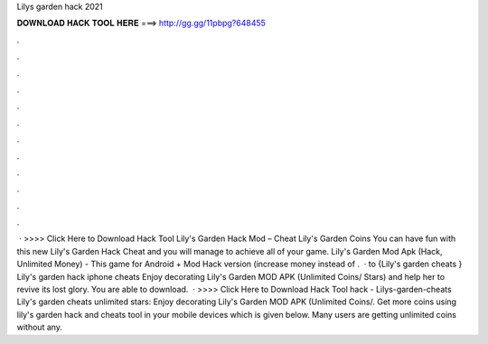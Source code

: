 Lilys garden hack 2021

𝐃𝐎𝐖𝐍𝐋𝐎𝐀𝐃 𝐇𝐀𝐂𝐊 𝐓𝐎𝐎𝐋 𝐇𝐄𝐑𝐄 ===> http://gg.gg/11pbpg?648455

.

.

.

.

.

.

.

.

.

.

.

.

 · >>>> Click Here to Download Hack Tool Lily's Garden Hack Mod – Cheat Lily's Garden Coins You can have fun with this new Lily's Garden Hack Cheat and you will manage to achieve all of your game. Lily's Garden Mod Apk (Hack, Unlimited Money) - This game for Android + Mod Hack version (increase money instead of .  · to {Lily's garden cheats } Lily's garden hack iphone cheats Enjoy decorating Lily's Garden MOD APK (Unlimited Coins/ Stars) and help her to revive its lost glory. You are able to download.  · >>>> Click Here to Download Hack Tool hack - Lilys-garden-cheats Lily's garden cheats unlimited stars: Enjoy decorating Lily's Garden MOD APK (Unlimited Coins/. Get more coins using lily's garden hack and cheats tool in your mobile devices which is given below. Many users are getting unlimited coins without any.